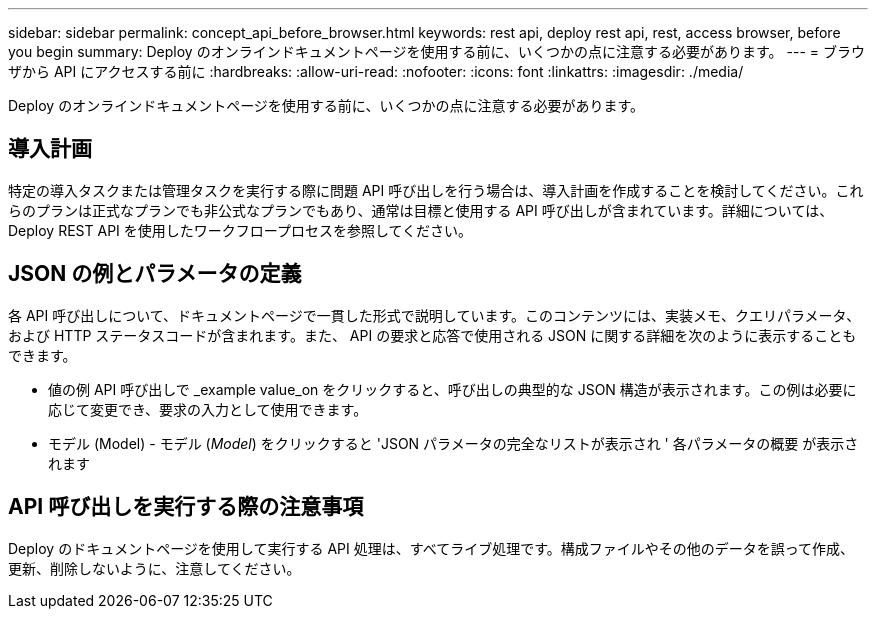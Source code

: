 ---
sidebar: sidebar 
permalink: concept_api_before_browser.html 
keywords: rest api, deploy rest api, rest, access browser, before you begin 
summary: Deploy のオンラインドキュメントページを使用する前に、いくつかの点に注意する必要があります。 
---
= ブラウザから API にアクセスする前に
:hardbreaks:
:allow-uri-read: 
:nofooter: 
:icons: font
:linkattrs: 
:imagesdir: ./media/


[role="lead"]
Deploy のオンラインドキュメントページを使用する前に、いくつかの点に注意する必要があります。



== 導入計画

特定の導入タスクまたは管理タスクを実行する際に問題 API 呼び出しを行う場合は、導入計画を作成することを検討してください。これらのプランは正式なプランでも非公式なプランでもあり、通常は目標と使用する API 呼び出しが含まれています。詳細については、 Deploy REST API を使用したワークフロープロセスを参照してください。



== JSON の例とパラメータの定義

各 API 呼び出しについて、ドキュメントページで一貫した形式で説明しています。このコンテンツには、実装メモ、クエリパラメータ、および HTTP ステータスコードが含まれます。また、 API の要求と応答で使用される JSON に関する詳細を次のように表示することもできます。

* 値の例 API 呼び出しで _example value_on をクリックすると、呼び出しの典型的な JSON 構造が表示されます。この例は必要に応じて変更でき、要求の入力として使用できます。
* モデル (Model) - モデル (_Model_) をクリックすると 'JSON パラメータの完全なリストが表示され ' 各パラメータの概要 が表示されます




== API 呼び出しを実行する際の注意事項

Deploy のドキュメントページを使用して実行する API 処理は、すべてライブ処理です。構成ファイルやその他のデータを誤って作成、更新、削除しないように、注意してください。
